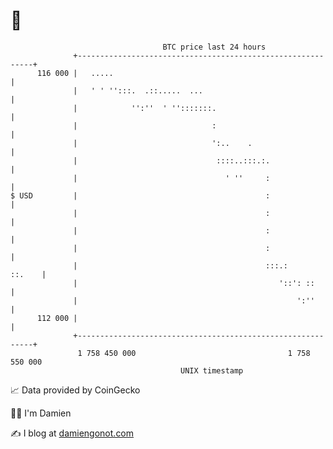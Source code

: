 * 👋

#+begin_example
                                     BTC price last 24 hours                    
                 +------------------------------------------------------------+ 
         116 000 |   .....                                                    | 
                 |   ' ' '':::.  .::.....  ...                                | 
                 |            '':''  ' '':::::::.                             | 
                 |                              :                             | 
                 |                              ':..    .                     | 
                 |                               ::::..:::.:.                 | 
                 |                                 ' ''     :                 | 
   $ USD         |                                          :                 | 
                 |                                          :                 | 
                 |                                          :                 | 
                 |                                          :                 | 
                 |                                          :::.:      ::.    | 
                 |                                             '::': ::       | 
                 |                                                 ':''       | 
         112 000 |                                                            | 
                 +------------------------------------------------------------+ 
                  1 758 450 000                                  1 758 550 000  
                                         UNIX timestamp                         
#+end_example
📈 Data provided by CoinGecko

🧑‍💻 I'm Damien

✍️ I blog at [[https://www.damiengonot.com][damiengonot.com]]
